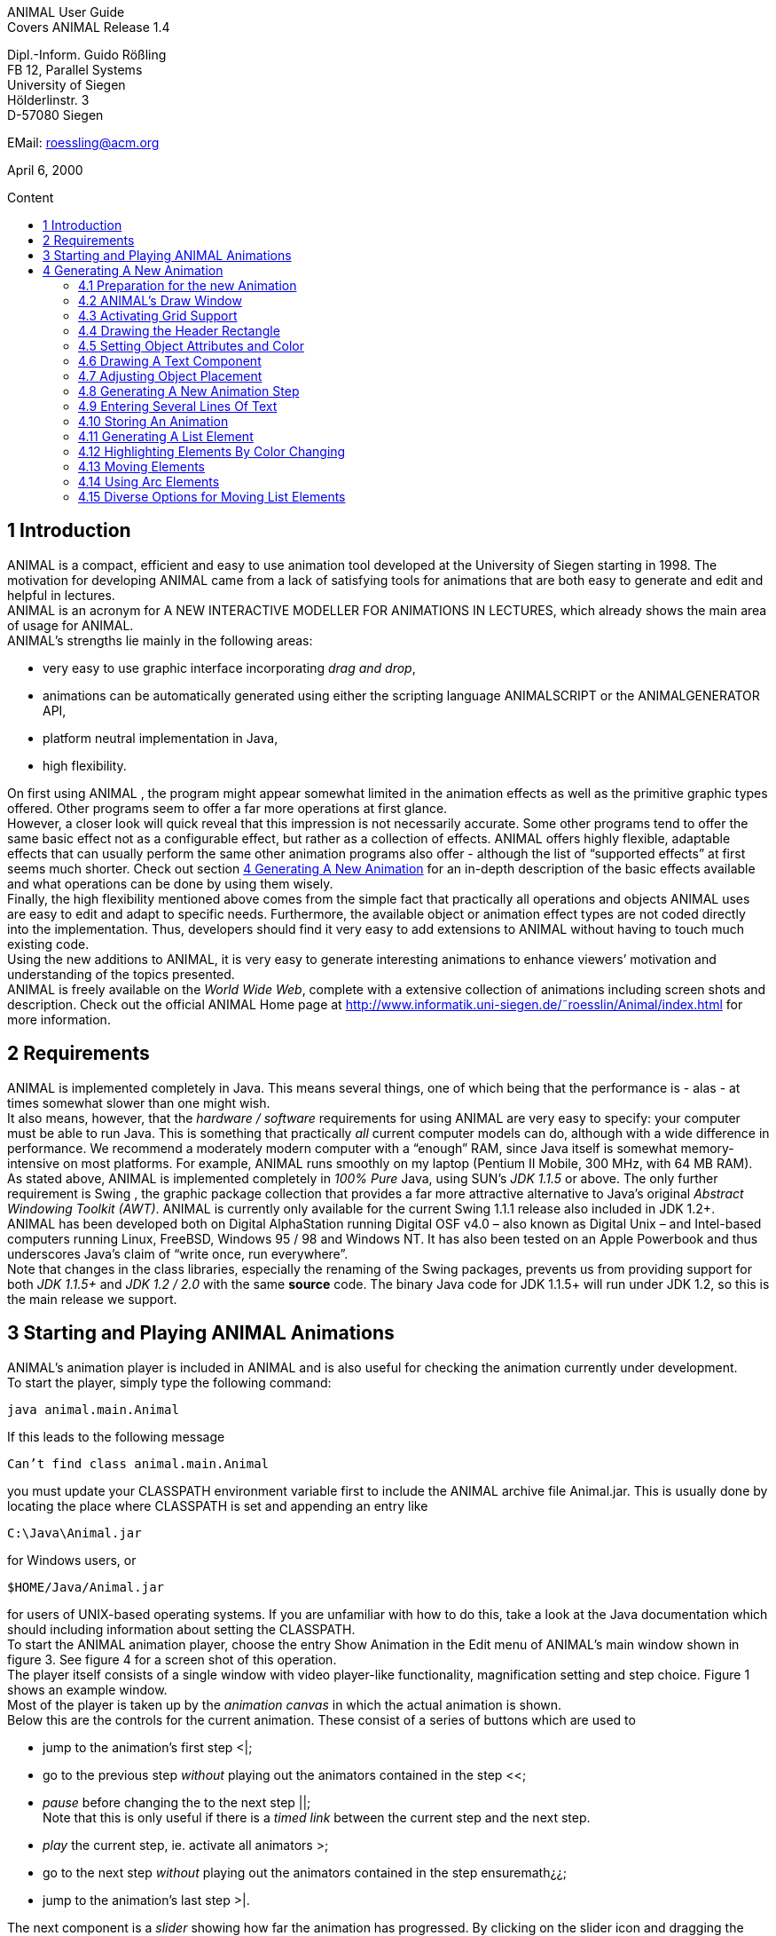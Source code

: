 :imagesdir: images
:toc: macro
:toc-title: Content

//TODO: komplett überarbeiten
//TODO: Bilder neu erstellen? (GUI neu?)
[.text-center]
ANIMAL User Guide +
Covers ANIMAL Release 1.4

[.text-center]
Dipl.-Inform. Guido Rößling +
FB 12, Parallel Systems +
University of Siegen +
Hölderlinstr. 3 +
D-57080 Siegen

[.text-center]
EMail: roessling@acm.org

[.text-center]
April 6, 2000

toc::[]

////
mit den toc:: erzeugen wir ein automatisches Inhaltsverzeichnis und brauchen daher diese Sektion nicht
<<1 Introduction>>

<<2 Requirements>>

<<3 Starting and Playing ANIMAL Animations>>

<<4 Generating A New Animation>> +
<<4.1 Preparation for the new Animation>> +
<<4.2 ANIMAL’s Draw Window>> +
<<4.3 Activating Grid Support>> +
<<4.4 Drawing the Header Rectangle>> +
<<4.5 Setting Object Attributes and Color>> +
<<4.6 Drawing A Text Component>> +
<<4.7 Adjusting Object Placement>> +
<<4.8 Generating A New Animation Step>> +
<<4.9 Entering Several Lines Of Text>> +
<<4.10 Storing An Animation>> +
<<4.11 Generating A List Element>> +
<<4.12 Highlighting Elements By Color Changing>> +
<<4.13 Moving Elements>> +
<<4.14 Using Arc Elements>> +
<<4.15 Diverse Options for Moving List Elements>>

<<5 Using ANIMAL effectively>> +
<<5.1 Usage hints>> +
<<5.2 How Do I...?>>

<<6 I/O Formats>>

<<7 Further information>> +
<<7.1 Planned extensions>> +
<<7.2 Animation collections>> +
<<7.3 WWW Page>>

<<8 Program-driven animations>>

<<A Generating ANIMAL animations>>

<<B Animator and object options summary>>
////

//TODO: automatische Nummerierung der Kapitel?
== 1 Introduction
ANIMAL is a compact, efficient and easy to use animation tool developed at the University of Siegen starting in 1998.
The motivation for developing ANIMAL came from a lack of satisfying tools for animations that are both easy to generate and edit and helpful in lectures. +
ANIMAL is an acronym for A NEW INTERACTIVE MODELLER FOR ANIMATIONS IN LECTURES, which already shows the main area of usage for ANIMAL. +
ANIMAL’s strengths lie mainly in the following areas:

* very easy to use graphic interface incorporating _drag and drop_,
* animations can be automatically generated using either the scripting language ANIMALSCRIPT or the ANIMALGENERATOR API,
* platform neutral implementation in Java,
* high flexibility.

On first using ANIMAL , the program might appear somewhat limited in the animation effects as well as the primitive graphic types offered.
Other programs seem to offer a far more operations at first glance. +
However, a closer look will quick reveal that this impression is not necessarily accurate.
Some other programs tend to offer the same basic effect not as a configurable effect, but rather as a collection of effects.
ANIMAL offers highly flexible, adaptable effects that can usually perform the same other animation programs also offer - although the list of “supported effects” at first seems much shorter.
Check out section <<4 Generating A New Animation>> for an in-depth description of the basic effects available and what operations can be done by using them wisely. +
Finally, the high flexibility mentioned above comes from the simple fact that practically all operations and objects ANIMAL uses are easy to edit and adapt to specific needs.
Furthermore, the available object or animation effect types are not coded directly into the implementation.
Thus, developers should find it very easy to add extensions to ANIMAL without having to touch much existing code. +
Using the new additions to ANIMAL, it is very easy to generate interesting animations to enhance viewers’ motivation and understanding of the topics presented. +
ANIMAL is freely available on the _World Wide Web_, complete with a extensive collection of animations including screen shots and description.
Check out the official ANIMAL Home page at http://www.informatik.uni-siegen.de/˜roesslin/Animal/index.html for more information.

== 2 Requirements
ANIMAL is implemented completely in Java.
This means several things, one of which being that the performance is - alas - at times somewhat slower than one might wish. +
It also means, however, that the _hardware / software_ requirements for using ANIMAL are very easy to specify: your computer must be able to run Java.
This is something that practically _all_ current computer models can do, although with a wide difference in performance.
We recommend a moderately modern computer with a “enough” RAM, since Java itself is somewhat memory-intensive on most platforms.
For example, ANIMAL runs smoothly on my laptop (Pentium II Mobile, 300 MHz, with 64 MB RAM). +
As stated above, ANIMAL is implemented completely in _100% Pure_ Java, using SUN’s _JDK 1.1.5_ or above.
The only further requirement is Swing , the graphic package collection that provides a far more attractive alternative to Java’s original _Abstract Windowing Toolkit (AWT)_.
ANIMAL is currently only available for the current Swing 1.1.1 release also included in JDK 1.2+. +
ANIMAL has been developed both on Digital AlphaStation running Digital OSF v4.0 – also known as Digital Unix – and Intel-based computers running Linux, FreeBSD, Windows 95 / 98 and Windows NT.
It has also been tested on an Apple Powerbook and thus underscores Java’s claim of “write once, run everywhere”. +
Note that changes in the class libraries, especially the renaming of the Swing packages, prevents us from providing support for both _JDK 1.1.5+_ and _JDK 1.2 / 2.0_ with the same *source* code.
The binary Java code for JDK 1.1.5+ will run under JDK 1.2, so this is the main release we support.

== 3 Starting and Playing ANIMAL Animations

ANIMAL’s animation player is included in ANIMAL and is also useful for checking the animation currently under development. +
To start the player, simply type the following command:

 java animal.main.Animal

If this leads to the following message

 Can’t find class animal.main.Animal

you must update your CLASSPATH environment variable first to include the ANIMAL archive file Animal.jar.
This is usually done by locating the place where CLASSPATH is set and appending an entry like

 C:\Java\Animal.jar

for Windows users, or

 $HOME/Java/Animal.jar

for users of UNIX-based operating systems.
If you are unfamiliar with how to do this, take a look at the Java documentation which should including information about setting the CLASSPATH. +
To start the ANIMAL animation player, choose the entry Show Animation in the Edit menu of ANIMAL’s main window shown in figure 3.
See figure 4 for a screen shot of this operation. +
The player itself consists of a single window with video player-like functionality, magnification setting and step choice.
Figure 1 shows an example window. +
Most of the player is taken up by the _animation canvas_ in which the actual animation is shown. +
Below this are the controls for the current animation.
These consist of a series of buttons which are used to

* jump to the animation’s first step <|;
* go to the previous step _without_ playing out the animators contained in the step <<;
* _pause_ before changing the to the next step ||; +
Note that this is only useful if there is a _timed link_ between the current step and the next step.
* _play_ the current step, ie. activate all animators >;
* go to the next step _without_ playing out the animators contained in the step ensuremath¿¿;
* jump to the animation’s last step >|.

The next component is a _slider_ showing how far the animation has progressed.
By clicking on the slider icon and dragging the mouse, a “skip forward” effect can be obtained, resulting in a execution of the steps dragged over.
The slider can thus also be used to jump to a different step (whether backward or forward) in the animation.

image::Figure 1 ANIMAL Player front end.jpg[]
[.text-center]
Figure 1: ANIMAL Player front end

Note that this may cause problems while generating animations, as the numbers of the animation steps need not be _always_ sequential.
If you encounter such problems, simply save your animation and reload it, and the problem should be solved. +
The next component allows the user to select a _magnification_ for the display.
This is especially helpful for very broad or high animations, grabbing screen shots or scaling the components to allow a switch from computer presentation to beamer presentation in lectures. +
Due to scaling anomalities, only the following “sane” scaling factors are supported:

* 50%,
* 71%,
* 100% (default),
* 141%,
* 200%

== 4 Generating A New Animation

In this example, you will use a few simple steps to generate a short but interesting animation about the behavior of the data structure _singly-linked list_.
This animation will illustrate how to use ANIMAL to easily visually build animations. +
The final result of this process will look roughly as follows:

image::Figure 2 Final result of the tutorial animation.jpg[align="center"]
[.text-center]
Figure 2: Final result of the tutorial animation

Don’t worry, reaching this result is really not difficult. But now, let’s get going!

=== 4.1 Preparation for the new Animation

First of all, you must start ANIMAL as described in <<3 Starting and Playing ANIMAL Animations, chapter 3>>.
After a while spent on initialization and loading the initial animation, (at least) ANIMAL’s main window is shown:

image::Figure 3 ANIMALs Main Window.jpg[]
[.text-center]
Figure 3: ANIMALs Main Window

This window contains menus for _file operations_ (File), opening and closing the windows (Edit) used for editing and viewing the animation, setting the _Options_ (menu Options), and Help.
Furthermore, it has a list of buttons which serve as a shortcut for – from left to right – _New Animation, Load Animation, Input_ ANIMALSCRIPT, _Save Animation, Save Animation As..._ +

For now, you need to create _new animation_, so you should do _either_ of the following two operations:

* Click on the first button in ANIMAL’s main window showing a _blank sheet_,
* or click on the menu File and select its first entry, New. +
You can also use shortcuts by pressing the shortcut key and the letter highlighted in the menu - in this case, F, so press both ALT and F, and the menu will be displayed.
If not, you probably have to replace ALT by CTRL.
If this does not work either, ask your system administrator for the local configuration details. +
After the menu is shown, pressing N – the letter shown after the entry New – is the same as clicking on New.

=== 4.2 ANIMAL’s Draw Window

First of all, you are going to draw a simple object: the _rectangle_ underlining the title.
To do so, you have to open ANIMAL’s _Draw Window_.
Go to the Edit menu and select the entry Show Draw Window, if the window is not already opened.
The menu should now have a check mark in from of the entry Draw Window as shown in figure 4 on the following page. +
ANIMAL’s drawing window looks as shown in figure 5 on page 10.
At the top of DrawWindow the window, you can see a row of _buttons_ for _object generation_ - the _Object Toolbar_.
Below this row on the window’s left are some helpful buttons, the _animation step selection_ and a _options_ entry.
The _status line_ at the bottom of the window always displays information about the semantics of the currently selected operation. +
Tables 1 on page 11 and 2 on page 12 summarize the buttons shown. +
The main part of the window is taken up by the _drawing area_ – here showing a snapshot of the _Quicksort_ animation.
This is the place where all objects are drawn.

=== 4.3 Activating Grid Support

First, you should activate a _grid_ for easier and more precise drawing.
Referring to figure 5 on page 10, click on the _pop-down menu_ labeled Grid and set the value to 20.
Then look for the following button directly below and to the left of the Grid menu:

image::Figure 4 Selecting the displayed windows.jpg[]
[.text-center]
Figure 4: Selecting the displayed windows.
Here, both Animation and Draw Window are opened.

image:snap.png[] If the button has a dark grey background, the _Grid Snap_ is already turned on; otherwise, click once on the button.
This button serves as a _toggle_ - each click _inverts_ the selection and thus changes from _grid off_ to _grid on_ and vice versa.
The _grid_ is helpful for precise drawing, as it adds a line every _n_ pixels in both horizontal and vertical orientation.
The exact value of _n_ depends on your selection; in this case, the distance between two lines is _n=20 pixels_.
By activating _Grid Snap_, you can only draw points falling exactly on those points where two such grid lines meet, and not “in between”.

=== 4.4 Drawing the Header Rectangle

As the first thing you should draw is the _title highlight rectangle_, click on the symbol for _polyline / polygon_ showing a short line: image:polyline.png[] +
This will cause a window labeled Polyline Options to pop up showing one of the displays given in figure 6 on page 13.
Move this window out of your way, _but do not close it_. +
Now, set the _first_ rectangle point by clicking on the first point where two of the grid Polyline drawing lines meet – the coordinate (20, 20).
Now move the mouse to the right over the next *11* vertical lines (to coordinate (260, 20)).
You should see a line being drawn between the first set point and the current mouse position. +
Click the left mouse button again to set the second point.
Now go down two horizontal lines to coordinate (260, 60) and again click the _left_ mouse button.
Finally, go left until you are at the point directly below the first point and click the middle to finish the component.
It should now look like a U turned by 90 degrees, open to the left.
The component is now finished...but it is not really a rectangle, as it is still open!

image::Figure 5 ANIMAL’s Drawing Window.jpg[]
[.text-center]
Figure 5: ANIMAL’s Drawing Window

.Buttons in ANIMAL´s Draw Window
|===
|Button |Function

|image:point.png[]
|Button for generating a new Point object

|image:polyline.png[]
|Button for generating a new Polyline or Polygon object

|image:Text.png[]
|Button for generating a new Text object

//TODO: png aus src/graphics?
|image:Button_newList.JPG[]
|Button for generating a new list element object

|image:Arc.png[]
|Button for generating a new Arc, Ellipse, Circle or Ellipse / Circle segment object
|===

=== 4.5 Setting Object Attributes and Color

Go to the Polyline Options window shown in figure 6 on page 13 and click on the entry _Attributes_ to bring up _Object Attribute Selection Pane_. +
Here, you can set some options for the component.
As you need a _filled rectangle_, click once box before the entry closed to add a line connecting the first and last node.
After clicking on the box, a check mark appears before the entry.
Now you have a closed rectangle, but still not a filled one.
So, simply click on the entry filled which is only active if closed is also selected.
Now the rectangle is filled. +
If the colors are not to your liking, click on the _Color_ label in the _Polyline Options_ window and select a new color for the _rectangle outline_ with the _Polyline_: menu, or a new fill color using the _Fillcolor_: menu.
The menu is used just as the _Grid_ menu - just click on it to open the menu and select an entry by clicking on it.
If the entry you look for is not visible, use the _scrollbars_ on the right as shown in figure 7 on page 14. +
To make sure that the header is placed on the rectangle, and not the other way round, you can set the _depth_ of the polygon to a value larger than the one for the text.
For now, set the depth to 16 , as shown in the screen shot.
The higher this value is, the further to the background (”deeper”) the object will be, and will thus be more like to be partially hidden by other objects. +
When you’re done, press the _OK_ button in the _Polyline Editor_ to close the window.
Next, press the _Write Back_ button to store the current state of the animation.
The button looks like this:
image:save.png[]

.Editing Tools
|===
|image:Button_GridSize.JPG[] |Menu for setting the _Grid_ size
|image:snap.png[] |Toggles _Snap_ mode on / off: points can only selected at the meeting of grid lines when _snap_ is on.
|image:move.png[] |Toggles the display of temporary objects used for moving other object etc.
|image:repaint.png[] |Repaint the display
|image:Selection.png[] |Switch to object selection mode
|image:Multiselection.png[] |Toggle selection of multiple objects on / off
|image:useEditors.png[] |Toggle usage of editors on / off
|image:Undo.png[] |Undo last operation
|image:Redo.png[] |Redo last undone operation
|image:delete.png[] |Delete selected object(s)
|image:clone.png[] |Clone selected object(s)
|image:save.png[] |write back changes to the animation and update windows
|image:step_1.png[] |Choose step
|image:prevStep.png[] |Previous step
|image:nextStep.png[] |Next step
|image:runStep.png[] |Run step in animation window
|===

image::Figure 6 Polyline Options Editor for setting color, attributes and depth.jpg[align="center"]
[.text-center]
Figure 6: Polyline Options Editor for setting _color, attributes_ and _depth_

=== 4.6 Drawing A Text Component

Now you can add the header text “List element demo” to your current animation.
To do so, first click on the symbol for text showing the capital letter A:

image::Text.png[align="center"]
This will open the _editor window_ for text components with title Text Options, similar to what happened when you clicked on the _polyline / polygon_ symbol.
This editor window is shown in figure 8.
The _depth_ part of the window is not shown, as this is identical for all objects. +
First, we are going to set the _text font_. Therefore, click on the _Font_ tab, and set the values as shown in figure 8 to _SansSerif_ font, size _24_, neither _italics_ nor _bold_. +
For entering the text, click once on the _Text_ tab for entering the text itself.

image::Figure 7 Color Selection Menu.jpg[align="center"]
[.text-center]
Figure 7: Color Selection Menu

Now simply type in the text “List element demo” into the _text field_ as shown in figure 8.
You can also adjust the text color as described in section <<4.5 Setting Object Attributes and Color,4.5>>.
Place the text inside the _header rectangle_ by clicking on the first point at the bottom _inside_ the rectangle.
Your text should now have 20 pixels space to both the left and right side, and touch the bottom line of the header rectangle as follows:

image::Image_ListElementDemo.jpg[align="center"]
You can also experiment with the _Font_ settings after the text has been placed - just
change back to the _Font_ tab and see what happens when you click on the _italics_ or _bold_ check boxes footnote:[Note that some systems may not support SansSerif fonts which are italics, bold or bold italics. This
is not a problem caused within ANIMAL’s ability to handle, but reflects the Java installation settings.].
Before continuing, make sure you have set the entries back to _SansSerif_ size 24 with neither _italics_ nor _bold_. +
When you’re done, press the _OK_ button in the _Text Editor_ to close the window.

=== 4.7 Adjusting Object Placement

The current display is not very attractive, as the header text has some free space to the left, but none to the right.
To change this, you have to _turn off Grid Snap_, since moving the text to the left would only invert the situation: no space to the left, but free space to the right.
Therefore, click once on the _Grid Snap_ icon image:snap.png[] as described in section <<4.3 Activating Grid Support,4.3>> to turn it off for now.

image::Figure 8 Text Editor Window for setting text options.jpg[align="center"]
[.text-center]
Figure 8: Text Editor Window for setting text options

Now, you can click on the text – _anywhere_ inside the text.
An outline around the text with circles at all edges (two circles at the bottom left) should appear, looking like this:

image::Image_ListElementDemoCircles.JPG[align="center"]
Now, click on one of the circles and _keep the left mouse button pressed_.
These circles are called *drag points* and are used for dragging the object along with any mouse movements.
So, move your mouse around a bit and see how the text follows the movement. +
When you try to center the text in this _freehand style_ inside the header rectangle, you may find it difficult to place it precisely in the middle.
To make this somewhat easier, drop the text somewhere by releasing the left mouse button.
Now, turn _Grid Snap_ back on as described above.
Then, set the Grid width to *5* as described in section <<4.3 Activating Grid Support,4.3>> on page 8 and repeat the moving process by clicking on the text and dragging it using one of the _drag points_.
You should find it easy to (roughly) center the text now.

=== 4.8 Generating A New Animation Step

The current display containing the centered heading shall be enough for the animation start.
Therefore, we need to add a _new animation step_ for the next display.
To do so, open the _Animation OverviewWindow_ by activating the entry Show Animation Overview in the Edit menu of ANIMAL’s main window as shown in figure 3 on page 8.
The window which opens should look as shown in figure 4.8.

image::Image_AnimationOverview.jpg[align="center"]

At the top and bottom of this window, there is set of buttons.
The top button row is used for _adding animation effects_, while the bottom button row offers operations for _animation maintenance_. +
The top button row from left to right contains buttons for the following animation effects:

* _show / hide_ *without* timing – deprecated, only available for backwards compatibility;image:show.png[]
* _moving_ selected objects,image:Move.png[]
* _rotating_ selected objects,image:Rotate.png[]
* _changing the color_ of selected objects,image:colorchanger.png[]
* and _showing / hiding_ selected objects with adjustable timing. image:timedshow.png[]

The bottom button row contains the following buttons from left to right:

* _Prepend new step_ image:prepend.png[] +
This is used to insert a new animation step _before_ the current animation step.
Especially useful when you find you need a new step inserted _before_ the current first animation step.
* _Append new step_ image:append.png[] +
This adds a new animation step directly after the _current_ animation step.
* _Redraw_ image:repaint.png[] +
This button causes a redraw of the window and is useful when the display becomes muddied.
* _Delete_ image:delete.png[] +
This button is used to delete the currently selected entry - either an _animation effect_ or an _animation step_. +
In the situation shown in 4.8 on the preceding page, selecting the button – *don’t do this now* – would delete the current animation _step_.
Of course, a dialog will ask for confirmation before such an operation is actually carried out.

As we want to add a new animation step _after_ the current first animation step, click once on the _Append Step_ button image:append.png[].
This will lead to the addition of the new animation step *2* and will also directly set this as the current animation step.

=== 4.9 Entering Several Lines Of Text

Now, we are going to enter the documentation for this animation.
This consists of the following text entries:

* 1. Generate first list element
* 2. Set link of first list element to null
* 3. Generate new list element
* 4. Clear link of second list element
* 5. Link first with second list element
* 6. Generate new list element
* 7. Link new with second list element
* 8. Link first with new element
* 9. Transform into ’nice’ list structure

First, set the _grid size_ back to _20_ and turn on _Grid Snap_ if it is not already turned on. +
Now open the _Text Editor_ again as described in section <<4.6 Drawing A Text Component,4.6>>.
Select either SansSerif or Monospaced as the font, _size 16_, neither _italics_ nor _bold_. +
Enter the first text – 1. Generate first list element – as before by typing it into the text field under the _Text_ tab.
If you do not recall how this is done, look it up in section <<4.6 Drawing A Text Component,4.6>>. +
Place the text at at the same horizontal position as the header rectangle, but *8* lines below it.
_Do not close the Text Editor_ window! +
Now, enter the second text, replacing the first text in the text field.
Do not press *OK* or *Apply*!
Position the _new_ text one line below the first text.
Proceed in the same way with the other lines of text until you reach the state shown in figure 9. +
If you have made some typing mistake, you can fix it either

* _before_ you have placed another object: simply adapt the text in the text field and press the *Apply* button,
* _after_ you placed another object: _close_ the _Editor_ window after placing the current object, then click on the object in question.
If the _Text Editor_ does not open, you have to click on the _Editor button_ on the left border of the _Draw Window_: image:useEditors.png[]

=== 4.10 Storing An Animation

This is a good time for storing the animation!
Animations are stored in one of the following ways:

* Clicking on the _Save_ button in ANIMAL’s main window image:save.png[],
* Clicking on the _SaveAs_ button in ANIMAL’s main window image:saveas.png[],
* Selecting Save from the File menu in ANIMAL’s main window,
* or selecting Save As from the File menu in ANIMAL’s main window.

image::Figure 9 State after entering the animation documentation.png[align="Center"]
[.text-center]
Figure 9: State after entering the animation documentation

These components are shown in figure 3.
As you have not yet selected a filename for this animation, you will be prompted for a filename _regardless_ of whether you chose Save or SaveAs.
The dialog for filename selection looks as shown in figure 10.

image::Figure 10 ANIMAL’s File Selector.png[align="center"]
[.text-center]
Figure 10: ANIMAL’s File Selector.
The possible file format selections are shown at the bottom.

Normally, you will want to store the file in _compressed ASCII_ format.
Note that this is the first entry in the list and is clearly marked as _preferred_.

=== 4.11 Generating A List Element

Before you generate the first list element, please insert a new step by pressing the _append_ button in ANIMAL’s _Animation Overview_ window as described in section <<4.8 Generating A New Animation Step,4.8>>.
This should be _step 3_.
Note how this addition of a new step also automatically causes ANIMAL to update its _AnimationOverview_ window by adding an entry for displaying the text components entered so far. +
For generating a new list element, select the _List Element_ button - also called a _BoxPointer_ due to its look.
The button looks as follows: image:Button_newList.jpg[]

The list element needed has the _text entry_ Elem 1 and _one_ pointer.
Therefore, select the _Text_ tab to enter the text Elem 1 *without pressing OK or Apply*, then change to the _Pointer_ tab to choose the following settings: position _bottom, 1_ pointer.
After you have done so, place the list element.
The _first_ click places the basic object Placing List Elements and should place it two 20-pixel squares to the left of the header rectangle box, with 20 pixels space between the element and the rectangle. +
The _second_ click places the object’s pointer, which should point to the next possible point to the lower right of the object.
Note how the _status line_ at the bottom of the _DrawWindow_ tells you exactly what each mouse click means.
Your display should now resemble figure 11.

image::Figure 11 State of the animation after adding the first element.png[]
[.text-center]
Figure 11: State of the animation after adding the first element

=== 4.12 Highlighting Elements By Color Changing

In order to make sure users understand the connection between the new list element and the first instruction, you can change this line to _red_.
However, if you do so using the _Text Editor_, you actually change the color of the object _for the whole animation_, which is unwanted in this case. +
Therefore, choose the _ColorChanger_ button image:colorchanger.png[] in ANIMAL’s _AnimationOverview_ window instead.
This brings up the _ColorChanger Editor_ title ColorChanger Options, shown in figure 12.

image::Figure 12 ColorChanger Editor window.png[]
[.text-center]
Figure 12: ColorChanger Editor window

First, click on the _Select Objects_ button at the *top* of the Color Changer Editor.
The button will now turn dark to show it is active. +
Go to the _DrawWindow_ and click _once_ on the first text line.
Notice how the entry in the Color Changer Editor changes.
The editor allows you to select as many objects for simultaneous animation as you want; for now, the text line is sufficient, though.
Click again on the _Select Objects_ button, which should now no longer be dark, but display a message like Selected Objects: 3. +
Next, choose the _animation method_ from the list. For a _text_ component, this is limited to the default entry _color_, so you do not really have to do anything here. +
Finally, you can decide whether you want to use a _delay_ before the object changes color.
The _duration_ is ineffectual for color changes.
Note that you can decide between _ticks_ or _ms (milliseconds)_.
For _ms_, multiples of 100 make sense.
For _ticks_, you can use smaller units, such as 5 or ten. +
Set the delay to a short interval, for example _10 ticks_.
Finally, choose the _target color_, for example _red_. +
Now open the _Animation Window_ by selecting the _Show Animation_ entry in the Edit menu of ANIMAL’s main window (see section <<4.2 ANIMAL´s Draw Window,4.2>> if you are unsure of how to do this).
Watch your animation and see what happens in step 3. +
Strange... _first_ the element is shown, _then_ the line is highlighted!
Change this by _double clicking_ on the line containing the _ColorChanger_ in the _Animation Overview_ window as shown in figure 13.

image::Figure 13 Selecting an animator.png[]
[.text-center]
Figure 13: Selecting an animator

The _Color Changer Editor_ window should now be open again and allow you to set the _delay_ back to 0 and closing the window by pressing *OK*.
Next, double-click on the _Show_ animator in the same step footnote:[Shown below the selected ColorChanger in figure 13].
You can now assign a delay time to the display of the list element, for example 10 ticks.
Also close this window using *OK*. +
Next, press the _Run_ icon image:runStep.png[] in the _Draw Window_ to re-display this animation step.
Experiment with the delay settings until you are satisfied. +
Finally, insert a _new step_ for the next effects, containing two color changes and one _move_ effect.
These operations *cannot* be performed in the same step as the object generation, as ANIMAL only allows you to use *one* animation effect on each object per step.
_Displaying_ a new element causes the insertion of a _show_ animation effect, therefore trying to add a new effect on this element would mean having _two_ effects for this element. +
In the new step, highlight the second command in _red_ using the same steps as described in the last section for generating a _Color Change_ effect.
You should now have two red texts, which is somewhat unfortunate. +
Therefore, you might want to mark the first line of text as “done”.
To do so, repeat the steps of the last section to enter a new _Color Change_ animation effect that sets the color of the _first_ line to _blue_.

=== 4.13 Moving Elements

The next operation calls for changing the _tip_ (arrow) of the current list element to be set to _null_.
_Without_ changing the step, click on the _Move Editor_ button image:Move.png[] in ANIMAL’s _Animation Overview_.
The window that pops up looks very similar to figure 12, but replaces the _color selection_ with a second _object selection_. +
Press the *topmost* Select Objects:_ button and then click on the list element in the _Draw Window_.
The button should now read as Selected Objects: 12 or similar. +
Next, choose a method in the _Method:_ menu.
The appropriate method for setting the pointer of a list element is called _setTip_, so choose this one. +
Now, also click on an arbitrary _text line_ in the _Draw Window_.
Notice how the editor changes to reflect that _two_ objects are now selected.
The _method_ is automatically changed to translate, as this is the _only Move_ method common to both _Text_ and _List Element_.
footnote:[ANIMAL automatically adapts the list to those methods common to all selected methods.
If there is no such method, the method bar will read No appropriate method!] +
Click again on the _text line_ to deselect it.
If nothing happens, click on the _Select Objects:_ button again to reactivate it (it must have a dark background) and again click on the selected text.
Finally, change the _method_ back to *setTip*. +
Now you will have to draw a _line_ along which the tip is to be moved.
To do so, set the _Grid_ back to *5*.
Select the _polyline_ icon and draw a simple line as follows:

* the line’s first point is identical to the top of the arrow,
* the line’s second and last point – set by pressing the middle mouse button! – should roughly be one the same height as the starting point of the tip and liecinside the element box. +
An example of this line looks as follows: +
image:image_elem1.png[align="center"] +
Next, select this line as the _Move via_ object using the *bottom* _Select Objects:_ button.
You can also set a _delay_ and _duration_ as described in section <<4.12 Highlighting Elements By Color Changing,4.12>>. +
The final look of the _Move Editor_ window before clicking on _OK_ should resemble figure 4.13, although your _timing_ and _object numbers_ may differ. +
Again, use the _Run_ icon to test your animation as described on on page 22 until you are satisfied with your results. +
The next step is simply a repetition of previous work in which you have to do the following operations:
1. generate a new step,
2. change the color of the second text line to _blue_,
3. change the color of the third text line to _red_,
4. generate a new list element with text _Elem 2_, placed on the same _height_ as the first element, but a fair distance to the right so that its left line coincides with the left line of header rectangle.

image::image_moveOptions.png[align="center"]

The result of these operations should resemble figure 14.

image::Figure 14 State after inserting the second element.png[align="center"]
[.text-center]
Figure 14: State after inserting the second element

Insert another _new step_ containing the following steps:

1. change color of third text line to _blue_,
2. change color of fourth text line to _red_,
3. add a _move_ animator as described above. +
This time, however, draw the move line _somewhere else_ at any place, such that the _second (=last)_ point is _10_ pixels to the _left_ and _10 pixels_ above the first point.
Select this line as the _Move via_ object and test your animation.
You will see that ANIMAL uses _relative_ movement – the line only shows _how_ to change the object’s position, and does not need to start at the targeted object.

The result of these operations should resemble figure 15.

image::Figure 15 State after inserting the second element.png[align="center"]
[.text-center]
Figure 15: State after inserting the second element

The small arrow in the display is the move line.
The display of this line can be toggled using the image:ShowTempObjects.png[] _Show Temporary Objects_ button in the _Draw Window_. +
Now generate a new step with the following operations:

1. change color of fourth text line to _blue_,
2. change color of fifth text line to _red_,
3. insert a _Move_ animator for linking the two elements. +
To do so, generate a new _Move_ animation effect, select the _first list element_ and choose the method _setTip_. +
Then click on the *bottommost* _Selected Objects:_ button and draw a new polyline going from the _first list element’s tip position_ to the _left border_ of the _second list element_.
Choose appropriate timing, and test this step. +
If your line is not quite the way you wanted it, *do not delete and redraw it!*
Simply click on the line, and apart from the _drag points_ in circle form you will notice small _squares_ at both line edges footnote:[These square are always available on all edges, of which this line only has two.].
Click on such a point and move the mouse with the left button pressed, and you can adapt the point to your liking.

The result of these operations should resemble figure 16.
The polyline arrow in the display is the move line and was moved out of the way for better comparability.

image::Figure 16 State after inserting the second element.png[align="center"]
[.text-center]
Figure 16: State after inserting the second element

The next few steps call for a repetition of the same steps.
Place the _third_ list element with text Elem 3 _between_ the two list elements, but _below_ them. +
Repeat these steps until you reach the following rough step:

=== 4.14 Using Arc Elements
For linking the _first_ and _third_ list element, we will now use a _arc_ component. +
Begin with the usual operations, that is, adding a _new_ step, changing the color of text lines _six_ and _seven_ and generating a new _Move_ animator in which you select the _first_ list element and the method setTip.
Then, select the _Move via:_ button “Select Objects:”. +
Click on the arc icon image:arc.png[].
Select a point _directly_ next to the top right corner of the new list element as the _arc center_ and click *once*. +
Now move the mouse to see the outline of the current arc.
Try to manage that this arc line touches both the _tip_ of the _first_ list element and the left side of the _new list element_ at the same height as that element’s tip.
Figure 17 shows an example of the result.
_This may take some time in trying out possible arc centers._
However, using the figure, you can determine where to place the element to make it work.

image::Figure 17 State after inserting the third element.png[align="center"]
[.text-center]
Figure 17: State after inserting the third element

Next, click on the _first element’s tip end_ resting next to the second list element to mark the _arc start angle_.
The next mouse click then goes to the left side of the _new_ list element, and should result in something resembling figure 18.

image::Figure 18 Linking elements using an arc component.png[align="center"]
[.text-center]
Figure 18: Linking elements using an arc component

Test and optimize this animation step as usual.
The next few steps are a simple of the last few actions: setting the link from the _new_ element to the second list element and adapting the colors.

=== 4.15 Diverse Options for Moving List Elements

For the last step, we want to reach a “nice” list structure in which all elements are at the same height. +
To do so, you could use the _translate_ method of the _Move_ animation effect.
However, this would also move the new element’s tip! +
To avoid this problem, proceed as follows:

1. generate a new step,
2. perform the usual color highlighting on the lines 8 and 9,
3. insert a new _Move_ animation effect on the _new_ element, but select the method translateWithFixedTip.
Draw a simple _polyline_ starting at the _top_ of the new list element and going straight up to the same height as the top of the other list elements.
4. insert a new _Move_ animation effect on the _first_ element, selecting the setTip method and using the _same_ polyline as in the previous animation effect.
Yes, you *can* reuse move lines – ANIMAL only forbids you to use more than a single _visible_ animation on the same object.
_Moving_ along a line does not change the _move line_, though, so this reuse is possible.

And now... you’ve finished the tutorial! +
If any lines show are not as straight as you want them, turn off the _Grid_ and edit the lines and corresponding _move lines_ until you are satisfied with the result.
